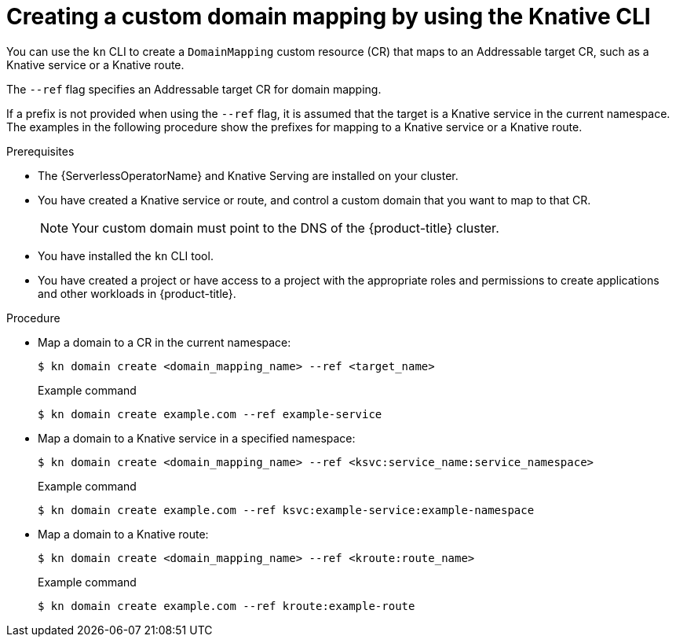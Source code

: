 // Module included in the following assemblies:
//
// * serverless/security/serverless-custom-domains.adoc
// * serverless/reference/kn-serving-ref.adoc

:_content-type: PROCEDURE
[id="serverless-create-domain-mapping-kn_{context}"]
= Creating a custom domain mapping by using the Knative CLI

You can use the `kn` CLI to create a `DomainMapping` custom resource (CR) that maps to an Addressable target CR, such as a Knative service or a Knative route.

The `--ref` flag specifies an Addressable target CR for domain mapping.

If a prefix is not provided when using the `--ref` flag, it is assumed that the target is a Knative service in the current namespace. The examples in the following procedure show the prefixes for mapping to a Knative service or a Knative route.

.Prerequisites

* The {ServerlessOperatorName} and Knative Serving are installed on your cluster.
* You have created a Knative service or route, and control a custom domain that you want to map to that CR.
+
[NOTE]
====
Your custom domain must point to the DNS of the {product-title} cluster.
====
* You have installed the `kn` CLI tool.
* You have created a project or have access to a project with the appropriate roles and permissions to create applications and other workloads in {product-title}.

.Procedure

* Map a domain to a CR in the current namespace:
+
[source,terminal]
----
$ kn domain create <domain_mapping_name> --ref <target_name>
----
+
.Example command
[source,terminal]
----
$ kn domain create example.com --ref example-service
----

* Map a domain to a Knative service in a specified namespace:
+
[source,terminal]
----
$ kn domain create <domain_mapping_name> --ref <ksvc:service_name:service_namespace>
----
+
.Example command
[source,terminal]
----
$ kn domain create example.com --ref ksvc:example-service:example-namespace
----

* Map a domain to a Knative route:
+
[source,terminal]
----
$ kn domain create <domain_mapping_name> --ref <kroute:route_name>
----
+
.Example command
[source,terminal]
----
$ kn domain create example.com --ref kroute:example-route
----
